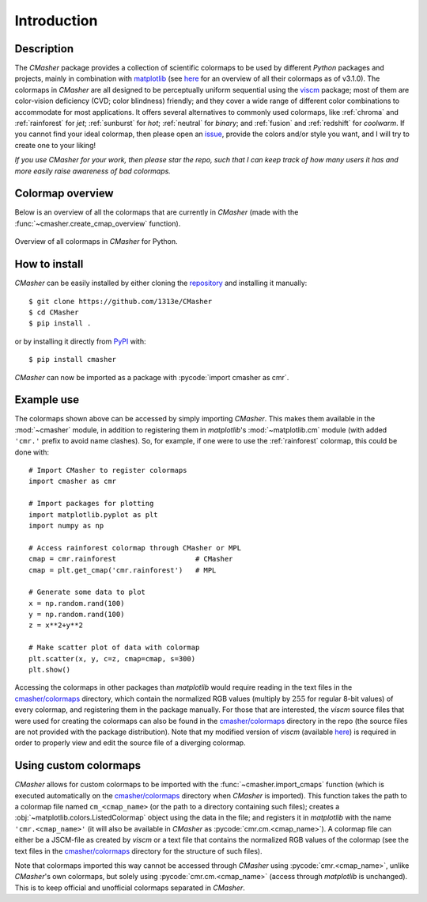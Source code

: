 .. _introduction:

Introduction
============
Description
-----------
The *CMasher* package provides a collection of scientific colormaps to be used by different *Python* packages and projects, mainly in combination with `matplotlib`_ (see `here <https://matplotlib.org/3.1.0/tutorials/colors/colormaps.html>`_ for an overview of all their colormaps as of v3.1.0).
The colormaps in *CMasher* are all designed to be perceptually uniform sequential using the `viscm`_ package; most of them are color-vision deficiency (CVD; color blindness) friendly; and they cover a wide range of different color combinations to accommodate for most applications.
It offers several alternatives to commonly used colormaps, like :ref:`chroma` and :ref:`rainforest` for *jet*; :ref:`sunburst` for *hot*; :ref:`neutral` for *binary*; and :ref:`fusion` and :ref:`redshift` for *coolwarm*.
If you cannot find your ideal colormap, then please open an `issue`_, provide the colors and/or style you want, and I will try to create one to your liking!

*If you use CMasher for your work, then please star the repo, such that I can keep track of how many users it has and more easily raise awareness of bad colormaps.*

Colormap overview
-----------------
Below is an overview of all the colormaps that are currently in *CMasher* (made with the :func:`~cmasher.create_cmap_overview` function).

.. figure:: images/cmap_overview.png
    :width: 100%
    :align: center
    :alt: CMasher Colormap Overview

    Overview of all colormaps in *CMasher* for Python.

How to install
--------------
*CMasher* can be easily installed by either cloning the `repository`_ and installing it manually::

    $ git clone https://github.com/1313e/CMasher
    $ cd CMasher
    $ pip install .

or by installing it directly from `PyPI`_ with::

    $ pip install cmasher

*CMasher* can now be imported as a package with :pycode:`import cmasher as cmr`.

Example use
-----------
The colormaps shown above can be accessed by simply importing *CMasher*.
This makes them available in the :mod:`~cmasher` module, in addition to registering them in *matplotlib*'s :mod:`~matplotlib.cm` module (with added ``'cmr.'`` prefix to avoid name clashes).
So, for example, if one were to use the :ref:`rainforest` colormap, this could be done with::

    # Import CMasher to register colormaps
    import cmasher as cmr

    # Import packages for plotting
    import matplotlib.pyplot as plt
    import numpy as np

    # Access rainforest colormap through CMasher or MPL
    cmap = cmr.rainforest                   # CMasher
    cmap = plt.get_cmap('cmr.rainforest')   # MPL

    # Generate some data to plot
    x = np.random.rand(100)
    y = np.random.rand(100)
    z = x**2+y**2

    # Make scatter plot of data with colormap
    plt.scatter(x, y, c=z, cmap=cmap, s=300)
    plt.show()

Accessing the colormaps in other packages than *matplotlib* would require reading in the text files in the `cmasher/colormaps`_ directory, which contain the normalized RGB values (multiply by :math:`255` for regular 8-bit values) of every colormap, and registering them in the package manually.
For those that are interested, the *viscm* source files that were used for creating the colormaps can also be found in the `cmasher/colormaps`_ directory in the repo (the source files are not provided with the package distribution).
Note that my modified version of *viscm* (available `here <https://github.com/1313e/viscm>`_) is required in order to properly view and edit the source file of a diverging colormap.

Using custom colormaps
----------------------
*CMasher* allows for custom colormaps to be imported with the :func:`~cmasher.import_cmaps` function (which is executed automatically on the `cmasher/colormaps`_ directory when *CMasher* is imported).
This function takes the path to a colormap file named ``cm_<cmap_name>`` (or the path to a directory containing such files); creates a :obj:`~matplotlib.colors.ListedColormap` object using the data in the file; and registers it in *matplotlib* with the name ``'cmr.<cmap_name>'`` (it will also be available in *CMasher* as :pycode:`cmr.cm.<cmap_name>`).
A colormap file can either be a JSCM-file as created by *viscm* or a text file that contains the normalized RGB values of the colormap (see the text files in the `cmasher/colormaps`_ directory for the structure of such files).

Note that colormaps imported this way cannot be accessed through *CMasher* using :pycode:`cmr.<cmap_name>`, unlike *CMasher*'s own colormaps, but solely using :pycode:`cmr.cm.<cmap_name>` (access through *matplotlib* is unchanged).
This is to keep official and unofficial colormaps separated in *CMasher*.


.. _viscm: https://github.com/matplotlib/viscm
.. _repository: https://github.com/1313e/CMasher
.. _PyPI: https://pypi.org/project/CMasher
.. _matplotlib: https://github.com/matplotlib/matplotlib
.. _issue: https://github.com/1313e/CMasher/issues
.. _cmasher/colormaps: https://github.com/1313e/CMasher/tree/master/cmasher/colormaps
